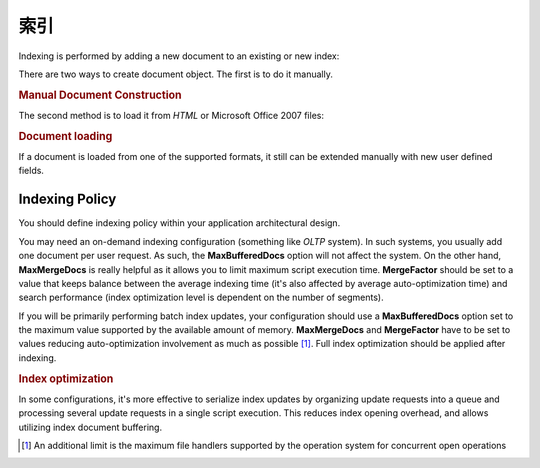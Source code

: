 .. _learning.lucene.indexing:

索引
========

Indexing is performed by adding a new document to an existing or new index:

.. code-block:: php
   :linenos:

   $index->addDocument($doc);

There are two ways to create document object. The first is to do it manually.

.. _learning.lucene.indexing.doc-creation:

.. rubric:: Manual Document Construction

.. code-block:: php
   :linenos:

   $doc = new Zend\Search\Lucene\Document();
   $doc->addField(Zend\Search\Lucene\Field::Text('url', $docUrl));
   $doc->addField(Zend\Search\Lucene\Field::Text('title', $docTitle));
   $doc->addField(Zend\Search\Lucene\Field::unStored('contents', $docBody));
   $doc->addField(Zend\Search\Lucene\Field::binary('avatar', $avatarData));

The second method is to load it from *HTML* or Microsoft Office 2007 files:

.. _learning.lucene.indexing.doc-loading:

.. rubric:: Document loading

.. code-block:: php
   :linenos:

   $doc = Zend\Search\Lucene\Document\Html::loadHTML($htmlString);
   $doc = Zend\Search\Lucene\Document\Docx::loadDocxFile($path);
   $doc = Zend\Search\Lucene\Document\Pptx::loadPptFile($path);
   $doc = Zend\Search\Lucene\Document\Xlsx::loadXlsxFile($path);

If a document is loaded from one of the supported formats, it still can be extended manually with new user defined
fields.

.. _learning.lucene.indexing.policy:

Indexing Policy
---------------

You should define indexing policy within your application architectural design.

You may need an on-demand indexing configuration (something like *OLTP* system). In such systems, you usually add
one document per user request. As such, the **MaxBufferedDocs** option will not affect the system. On the other
hand, **MaxMergeDocs** is really helpful as it allows you to limit maximum script execution time. **MergeFactor**
should be set to a value that keeps balance between the average indexing time (it's also affected by average
auto-optimization time) and search performance (index optimization level is dependent on the number of segments).

If you will be primarily performing batch index updates, your configuration should use a **MaxBufferedDocs** option
set to the maximum value supported by the available amount of memory. **MaxMergeDocs** and **MergeFactor** have to
be set to values reducing auto-optimization involvement as much as possible [#]_. Full index optimization should be
applied after indexing.

.. _learning.lucene.indexing.optimization:

.. rubric:: Index optimization

.. code-block:: php
   :linenos:

   $index->optimize();

In some configurations, it's more effective to serialize index updates by organizing update requests into a queue
and processing several update requests in a single script execution. This reduces index opening overhead, and
allows utilizing index document buffering.



.. [#] An additional limit is the maximum file handlers supported by the operation system for concurrent open
       operations